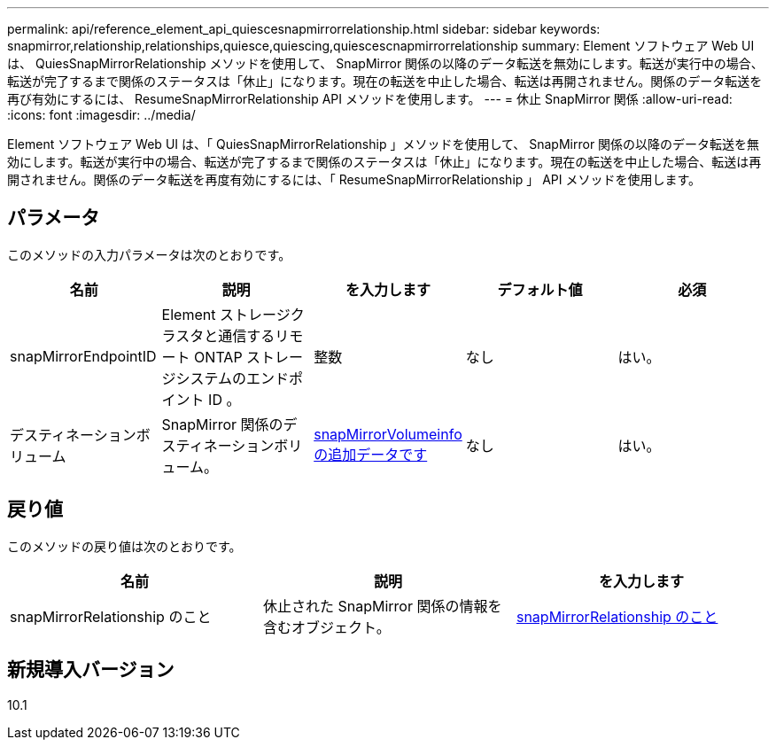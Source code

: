 ---
permalink: api/reference_element_api_quiescesnapmirrorrelationship.html 
sidebar: sidebar 
keywords: snapmirror,relationship,relationships,quiesce,quiescing,quiescescnapmirrorrelationship 
summary: Element ソフトウェア Web UI は、 QuiesSnapMirrorRelationship メソッドを使用して、 SnapMirror 関係の以降のデータ転送を無効にします。転送が実行中の場合、転送が完了するまで関係のステータスは「休止」になります。現在の転送を中止した場合、転送は再開されません。関係のデータ転送を再び有効にするには、 ResumeSnapMirrorRelationship API メソッドを使用します。 
---
= 休止 SnapMirror 関係
:allow-uri-read: 
:icons: font
:imagesdir: ../media/


[role="lead"]
Element ソフトウェア Web UI は、「 QuiesSnapMirrorRelationship 」メソッドを使用して、 SnapMirror 関係の以降のデータ転送を無効にします。転送が実行中の場合、転送が完了するまで関係のステータスは「休止」になります。現在の転送を中止した場合、転送は再開されません。関係のデータ転送を再度有効にするには、「 ResumeSnapMirrorRelationship 」 API メソッドを使用します。



== パラメータ

このメソッドの入力パラメータは次のとおりです。

|===
| 名前 | 説明 | を入力します | デフォルト値 | 必須 


 a| 
snapMirrorEndpointID
 a| 
Element ストレージクラスタと通信するリモート ONTAP ストレージシステムのエンドポイント ID 。
 a| 
整数
 a| 
なし
 a| 
はい。



 a| 
デスティネーションボリューム
 a| 
SnapMirror 関係のデスティネーションボリューム。
 a| 
xref:reference_element_api_snapmirrorvolumeinfo.adoc[snapMirrorVolumeinfo の追加データです]
 a| 
なし
 a| 
はい。

|===


== 戻り値

このメソッドの戻り値は次のとおりです。

|===
| 名前 | 説明 | を入力します 


 a| 
snapMirrorRelationship のこと
 a| 
休止された SnapMirror 関係の情報を含むオブジェクト。
 a| 
xref:reference_element_api_snapmirrorrelationship.adoc[snapMirrorRelationship のこと]

|===


== 新規導入バージョン

10.1
